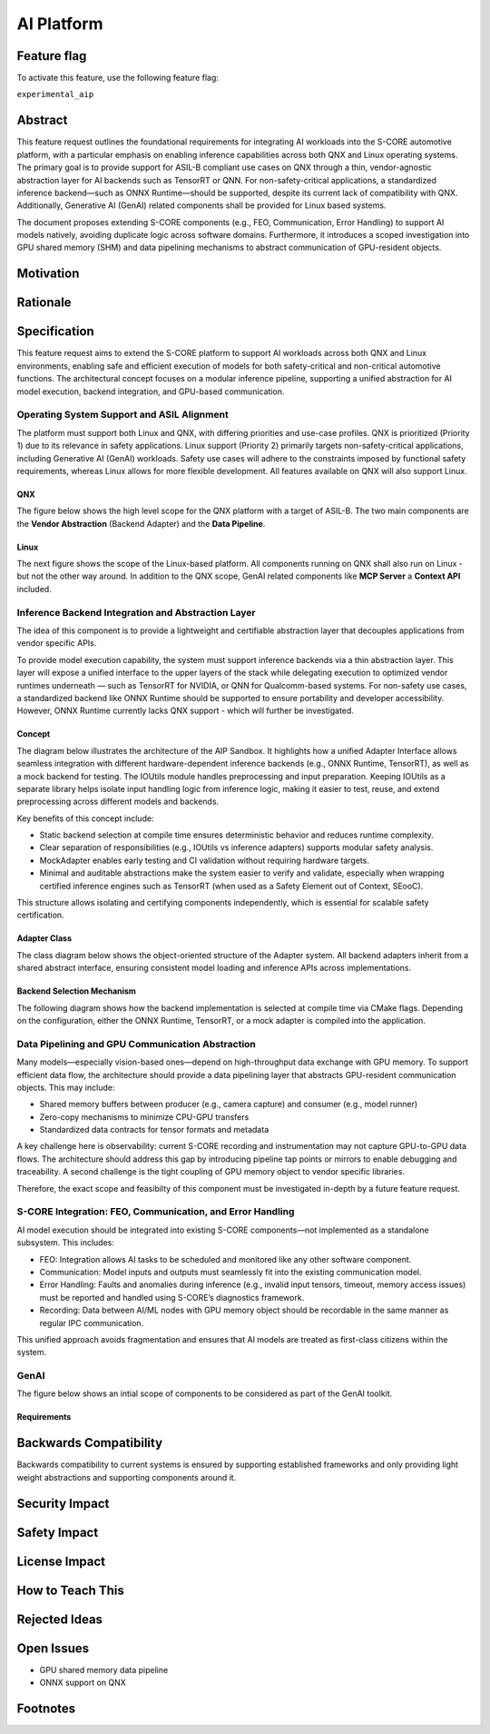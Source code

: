 ..
   # *******************************************************************************
   # Copyright (c) 2025 Contributors to the Eclipse Foundation
   #
   # See the NOTICE file(s) distributed with this work for additional
   # information regarding copyright ownership.
   #
   # This program and the accompanying materials are made available under the
   # terms of the Apache License Version 2.0 which is available at
   # https://www.apache.org/licenses/LICENSE-2.0
   #
   # SPDX-License-Identifier: Apache-2.0
   # *******************************************************************************

.. _aip_feature:

AI Platform
###########

.. document:: AI-Platform
   :id: doc__aipcs
   :status: draft
   :safety: ASIL_B
   :tags: feature_request


Feature flag
============

To activate this feature, use the following feature flag:

``experimental_aip``


Abstract
========

This feature request outlines the foundational requirements for integrating AI workloads into the S-CORE automotive platform,
with a particular emphasis on enabling inference capabilities across both QNX and Linux operating systems.
The primary goal is to provide support for ASIL-B compliant use cases on QNX through a thin,
vendor-agnostic abstraction layer for AI backends such as TensorRT or QNN.
For non-safety-critical applications, a standardized inference backend—such as ONNX Runtime—should be supported,
despite its current lack of compatibility with QNX.
Additionally, Generative AI (GenAI) related components shall be provided for Linux based systems.

The document proposes extending S-CORE components (e.g., FEO, Communication, Error Handling)
to support AI models natively, avoiding duplicate logic across software domains.
Furthermore, it introduces a scoped investigation into GPU shared memory (SHM) and
data pipelining mechanisms to abstract communication of GPU-resident objects.


Motivation
==========



Rationale
=========



Specification
=============

This feature request aims to extend the S-CORE platform to support AI workloads across both QNX and Linux environments,
enabling safe and efficient execution of models for both safety-critical and non-critical automotive functions.
The architectural concept focuses on a modular inference pipeline, supporting a unified abstraction for AI model execution,
backend integration, and GPU-based communication.

Operating System Support and ASIL Alignment
___________________________________________

The platform must support both Linux and QNX, with differing priorities and use-case profiles.
QNX is prioritized (Priority 1) due to its relevance in safety applications.
Linux support (Priority 2) primarily targets non-safety-critical applications, including Generative AI (GenAI) workloads.
Safety use cases will adhere to the constraints imposed by functional safety requirements,
whereas Linux allows for more flexible development.
All features available on QNX will also support Linux.


QNX
---

The figure below shows the high level scope for the QNX platform with a target of ASIL-B.
The two main components are the **Vendor Abstraction** (Backend Adapter) and the **Data Pipeline**.

.. image:: _assets/score-aip-qnx.drawio.svg
   :alt: AI Platform Architecture Overview QNX


Linux
-----

The next figure shows the scope of the Linux-based platform.
All components running on QNX shall also run on Linux - but not the other way around.
In addition to the QNX scope, GenAI related components like **MCP Server** a **Context API** included.

.. image:: _assets/score-aip-linux.drawio.svg
   :alt: AI Platform Architecture Overview Linux


Inference Backend Integration and Abstraction Layer
___________________________________________________

The idea of this component is to provide a lightweight and certifiable abstraction layer that decouples applications from vendor specific APIs.

To provide model execution capability, the system must support inference backends via a thin abstraction layer.
This layer will expose a unified interface to the upper layers of the stack while delegating execution to optimized
vendor runtimes underneath — such as TensorRT for NVIDIA, or QNN for Qualcomm-based systems.
For non-safety use cases, a standardized backend like ONNX Runtime should be supported to ensure portability and developer accessibility.
However, ONNX Runtime currently lacks QNX support - which will further be investigated.


Concept
-------

The diagram below illustrates the architecture of the AIP Sandbox.
It highlights how a unified Adapter Interface allows seamless integration with different hardware-dependent inference backends
(e.g., ONNX Runtime, TensorRT), as well as a mock backend for testing.
The IOUtils module handles preprocessing and input preparation.
Keeping IOUtils as a separate library helps isolate input handling logic from inference logic,
making it easier to test, reuse, and extend preprocessing across different models and backends.


.. uml::

   @startuml
   ' Define components
   component "Main Application" as A
   component "ModelAPI" as B
   component "Adapter Interface" as C
   component "ONNXAdapter\nONNX Runtime" as D1
   component "TRTAdapter\nTensorRT" as D2
   component "MockAdapter\nfor testing" as D3
   component "IOUtils / Preprocessor" as E
   component "Normalize" as F1
   component "Load .pb\nTest Data" as F2
   component "ONNX Runtime Lib" as G1
   component "TensorRT Engine" as G2
   component "Dummy Backend" as G3

   ' Define relationships
   A --> B
   B --> C
   C --> D1
   C --> D2
   C --> D3

   B --> E
   E --> F1
   E --> F2

   D1 --> G1
   D2 --> G2
   D3 ..> G3 : dummy
   @enduml


Key benefits of this concept include:

- Static backend selection at compile time ensures deterministic behavior and reduces runtime complexity.
- Clear separation of responsibilities (e.g., IOUtils vs inference adapters) supports modular safety analysis.
- MockAdapter enables early testing and CI validation without requiring hardware targets.
- Minimal and auditable abstractions make the system easier to verify and validate, especially when wrapping certified inference engines such as TensorRT (when used as a Safety Element out of Context, SEooC).

This structure allows isolating and certifying components independently, which is essential for scalable safety certification.


Adapter Class
-------------

The class diagram below shows the object-oriented structure of the Adapter system.
All backend adapters inherit from a shared abstract interface, ensuring consistent model loading and inference APIs across implementations.


.. uml::

   @startuml
   abstract class AdapterInterface {
      +loadModel(path): bool
      +infer(input, output): bool
   }

   class ONNXAdapter {
      +loadModel(path): bool
      +infer(input, output): bool
   }

   class TRTAdapter {
      +loadModel(path): bool
      +infer(input, output): bool
   }

   class MockAdapter {
      +loadModel(path): bool
      +infer(input, output): bool
   }

   AdapterInterface <|-- ONNXAdapter
   AdapterInterface <|-- TRTAdapter
   AdapterInterface <|-- MockAdapter
   @enduml


Backend Selection Mechanism
---------------------------

The following diagram shows how the backend implementation is selected at compile time via CMake flags.
Depending on the configuration, either the ONNX Runtime, TensorRT, or a mock adapter is compiled into the application.


.. uml::

   @startuml
   object "CMake Configuration" as A
   object "USE_ONNX / USE_MOCK_TRT / USE_TRT" as B
   object "ONNXAdapter enabled" as C
   object "MockAdapter enabled" as D
   object "TRTAdapter enabled" as E

   A --> B
   B --> C : USE_ONNX
   B --> D : USE_MOCK_TRT
   B --> E : USE_TRT
   @enduml


Data Pipelining and GPU Communication Abstraction
_________________________________________________

Many models—especially vision-based ones—depend on high-throughput data exchange with GPU memory.
To support efficient data flow, the architecture should provide a data pipelining layer that abstracts GPU-resident communication objects.
This may include:

- Shared memory buffers between producer (e.g., camera capture) and consumer (e.g., model runner)
- Zero-copy mechanisms to minimize CPU-GPU transfers
- Standardized data contracts for tensor formats and metadata

A key challenge here is observability: current S-CORE recording and instrumentation may not capture GPU-to-GPU data flows.
The architecture should address this gap by introducing pipeline tap points or mirrors to enable debugging and traceability.
A second challenge is the tight coupling of GPU memory object to vendor specific libraries.

Therefore, the exact scope and feasibilty of this component must be investigated in-depth by a future feature request.


.. image:: _assets/score-aip-abstraction.drawio.svg
   :alt: AI Platform Abstraction


S-CORE Integration: FEO, Communication, and Error Handling
__________________________________________________________

AI model execution should be integrated into existing S-CORE components—not implemented as a standalone subsystem.
This includes:

- FEO: Integration allows AI tasks to be scheduled and monitored like any other software component.
- Communication: Model inputs and outputs must seamlessly fit into the existing communication model.
- Error Handling: Faults and anomalies during inference (e.g., invalid input tensors, timeout, memory access issues) must be reported and handled using S-CORE’s diagnostics framework.
- Recording: Data between AI/ML nodes with GPU memory object should be recordable in the same manner as regular IPC communication.

This unified approach avoids fragmentation and ensures that AI models are treated as first-class citizens within the system.

GenAI
_____

The figure below shows an intial scope of components to be considered as part of the GenAI toolkit.

.. image:: _assets/score-aip-genai-overview.drawio.svg
   :alt: AI Platform GenAI


Requirements
------------


Backwards Compatibility
=======================

Backwards compatibility to current systems is ensured by supporting established frameworks and only providing light weight abstractions and supporting components around it.


Security Impact
===============


Safety Impact
=============


License Impact
==============


How to Teach This
=================


Rejected Ideas
==============


Open Issues
===========

- GPU shared memory data pipeline
- ONNX support on QNX


Footnotes
=========
